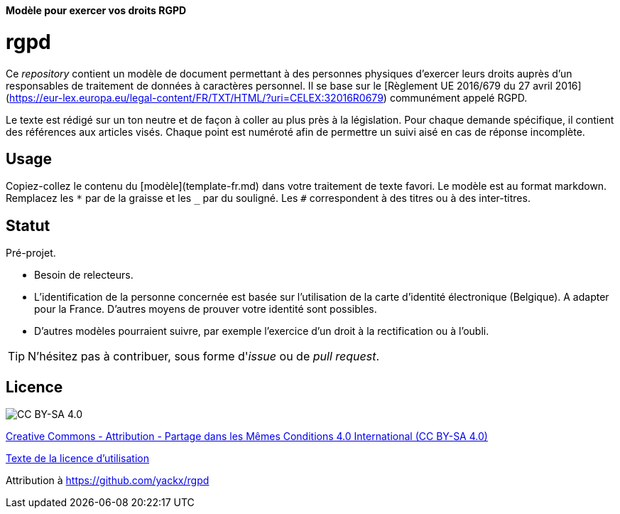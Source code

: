 ifdef::env-github[]
:tip-caption: :bulb:
:note-caption: :information_source:
:important-caption: :heavy_exclamation_mark:
:caution-caption: :fire:
:warning-caption: :warning:
endif::[]

**Modèle pour exercer vos droits RGPD**

# rgpd

Ce _repository_ contient un modèle de document permettant à des personnes physiques d'exercer leurs droits auprès d'un responsables de traitement de données à caractères personnel. Il se base sur le [Règlement UE 2016/679 du 27 avril 2016](https://eur-lex.europa.eu/legal-content/FR/TXT/HTML/?uri=CELEX:32016R0679) communément appelé RGPD.

Le texte est rédigé sur un ton neutre et de façon à coller au plus près à la législation. Pour chaque demande spécifique, il contient des références aux articles visés. Chaque point est numéroté afin de permettre un suivi aisé en cas de réponse incomplète.

## Usage

Copiez-collez le contenu du [modèle](template-fr.md) dans votre traitement de texte favori. Le modèle est au format markdown. Remplacez les `*` par de la graisse et les `_` par du souligné. Les `#` correspondent à des titres ou à des inter-titres.

## Statut

Pré-projet.

* Besoin de relecteurs.
* L'identification de la personne concernée est basée sur l'utilisation de la carte d'identité électronique (Belgique). A adapter pour la France. D'autres moyens de prouver votre identité sont possibles.
* D'autres modèles pourraient suivre, par exemple l'exercice d'un droit à la rectification ou à l'oubli.

[TIP]
====
N'hésitez pas à contribuer, sous forme d'_issue_ ou de _pull request_.
====

## Licence

image::https://i.creativecommons.org/l/by-sa/4.0/88x31.png[CC BY-SA 4.0]

link:https://creativecommons.org/licenses/by-sa/4.0/deed.fr[Creative Commons - Attribution - Partage dans les Mêmes Conditions 4.0 International (CC BY-SA 4.0)]

link:LICENSE.txt[Texte de la licence d'utilisation]

Attribution à https://github.com/yackx/rgpd
